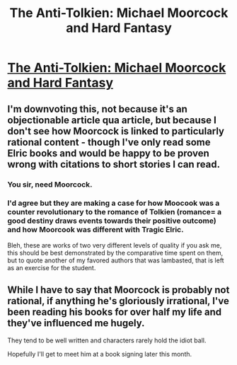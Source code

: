 #+TITLE: The Anti-Tolkien: Michael Moorcock and Hard Fantasy

* [[http://www.newyorker.com/books/page-turner/anti-tolkien][The Anti-Tolkien: Michael Moorcock and Hard Fantasy]]
:PROPERTIES:
:Score: 0
:DateUnix: 1420683820.0
:DateShort: 2015-Jan-08
:END:

** I'm downvoting this, not because it's an objectionable article qua article, but because I don't see how Moorcock is linked to particularly rational content - though I've only read some Elric books and would be happy to be proven wrong with citations to short stories I can read.
:PROPERTIES:
:Author: Charlie___
:Score: 4
:DateUnix: 1420691091.0
:DateShort: 2015-Jan-08
:END:

*** You sir, need Moorcock.
:PROPERTIES:
:Author: libertarian_reddit
:Score: 1
:DateUnix: 1420781561.0
:DateShort: 2015-Jan-09
:END:


*** I'd agree but they are making a case for how Moocook was a counter revolutionary to the romance of Tolkien (romance= a good destiny draws events towards their positive outcome) and how Moorcook was different with Tragic Elric.

Bleh, these are works of two very different levels of quality if you ask me, this should be best demonstrated by the comparative time spent on them, but to quote another of my favored authors that was lambasted, that is left as an exercise for the student.
:PROPERTIES:
:Author: Empiricist_or_not
:Score: 1
:DateUnix: 1420908111.0
:DateShort: 2015-Jan-10
:END:


** While I have to say that Moorcock is probably not rational, if anything he's gloriously irrational, I've been reading his books for over half my life and they've influenced me hugely.

They tend to be well written and characters rarely hold the idiot ball.

Hopefully I'll get to meet him at a book signing later this month.
:PROPERTIES:
:Author: Jon_Freebird
:Score: 1
:DateUnix: 1420701652.0
:DateShort: 2015-Jan-08
:END:
